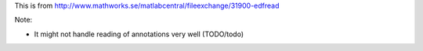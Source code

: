 This is from http://www.mathworks.se/matlabcentral/fileexchange/31900-edfread

Note:

- It might not handle reading of annotations very well (TODO/todo)
